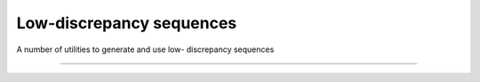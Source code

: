 .. cpp_constrained_optimization

Low-discrepancy sequences
=========================

A number of utilities to generate and use low- discrepancy sequences

--------------------------------------------------------------------------

.. doxygenfunction:: pagmo::van_der_corput
   :project: PaGMOreborn





